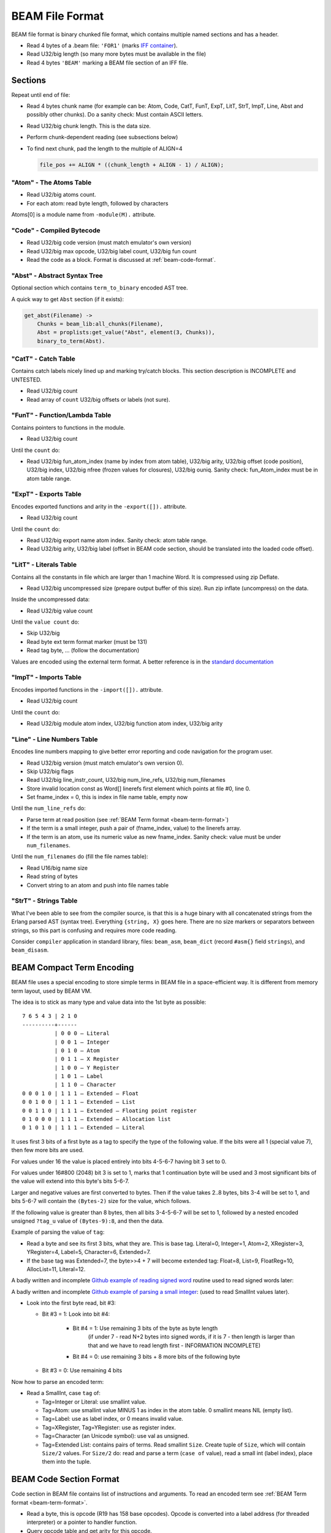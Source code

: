 BEAM File Format
================

BEAM file format is binary chunked file format, which contains multiple named
sections and has a header.

*   Read 4 bytes of a .beam file: ``'FOR1'``
    (marks `IFF container <https://en.wikipedia.org/wiki/Interchange_File_Format>`_).
*   Read U32/big length (so many more bytes must be available in the file)
*   Read 4 bytes ``'BEAM'`` marking a BEAM file section of an IFF file.

Sections
--------

Repeat until end of file:

*   Read 4 bytes chunk name (for example can be: Atom, Code, CatT, FunT, ExpT,
    LitT, StrT, ImpT, Line, Abst and possibly other chunks).
    Do a sanity check: Must contain ASCII letters.
*   Read U32/big chunk length. This is the data size.
*   Perform chunk-dependent reading (see subsections below)
*   To find next chunk, pad the length to the multiple of ALIGN=4

    .. code-block:: c

        file_pos += ALIGN * ((chunk_length + ALIGN - 1) / ALIGN);

"Atom" - The Atoms Table
````````````````````````

*   Read U32/big atoms count.
*   For each atom: read byte length, followed by characters

Atoms[0] is a module name from ``-module(M).`` attribute.

"Code" - Compiled Bytecode
``````````````````````````

*   Read U32/big code version (must match emulator's own version)
*   Read U32/big max opcode, U32/big label count, U32/big fun count
*   Read the code as a block. Format is discussed at :ref:`beam-code-format`.

"Abst" - Abstract Syntax Tree
`````````````````````````````

Optional section which contains ``term_to_binary`` encoded AST tree.

A quick way to get ``Abst`` section (if it exists):

.. code-block:: erlang

    get_abst(Filename) ->
        Chunks = beam_lib:all_chunks(Filename),
        Abst = proplists:get_value("Abst", element(3, Chunks)),
        binary_to_term(Abst).

"CatT" - Catch Table
````````````````````

Contains catch labels nicely lined up and marking try/catch blocks.
This section description is INCOMPLETE and UNTESTED.

*   Read U32/big count
*   Read array of ``count`` U32/big offsets or labels (not sure).

"FunT" - Function/Lambda Table
``````````````````````````````

Contains pointers to functions in the module.

*   Read U32/big count

Until the ``count`` do:

*   Read U32/big fun_atom_index (name by index from atom table),
    U32/big arity,
    U32/big offset (code position),
    U32/big index,
    U32/big nfree (frozen values for closures),
    U32/big ouniq. Sanity check: fun_Atom_index must be in atom table range.

"ExpT" - Exports Table
``````````````````````

Encodes exported functions and arity in the ``-export([]).`` attribute.

*   Read U32/big count

Until the ``count`` do:

*   Read U32/big export name atom index. Sanity check: atom table range.
*   Read U32/big arity, U32/big label (offset in BEAM code section, should
    be translated into the loaded code offset).

"LitT" - Literals Table
```````````````````````

Contains all the constants in file which are larger than 1 machine Word.
It is compressed using zip Deflate.

*   Read U32/big uncompressed size (prepare output buffer of this size). Run
    zip inflate (uncompress) on the data.

Inside the uncompressed data:

*   Read U32/big value count

Until the ``value count`` do:

*   Skip U32/big
*   Read byte ext term format marker (must be 131)
*   Read tag byte, ... (follow the documentation)

Values are encoded using the external term format.
A better reference is in the
`standard documentation <http://erlang.org/doc/apps/erts/erl_ext_dist.html>`_

"ImpT" - Imports Table
``````````````````````

Encodes imported functions in the ``-import([]).`` attribute.

* Read U32/big count

Until the ``count`` do:

*   Read U32/big module atom index, U32/big function atom index, U32/big arity

"Line" - Line Numbers Table
```````````````````````````

Encodes line numbers mapping to give better error reporting and code navigation
for the program user.

*   Read U32/big version (must match emulator's own version 0).
*   Skip U32/big flags
*   Read U32/big line_instr_count, U32/big num_line_refs, U32/big num_filenames
*   Store invalid location const as Word[] linerefs first element which points
    at file #0, line 0.
*   Set fname_index = 0, this is index in file name table, empty now

Until the ``num_line_refs`` do:

*   Parse term at read position (see :ref:`BEAM Term format <beam-term-format>`)
*   If the term is a small integer, push a pair of (fname_index, value) to
    the linerefs array.
*   If the term is an atom, use its numeric value as new fname_index. Sanity
    check: value must be under ``num_filenames``.

Until the ``num_filenames`` do (fill the file names table):

*   Read U16/big name size
*   Read string of bytes
*   Convert string to an atom and push into file names table

"StrT" - Strings Table
``````````````````````

What I've been able to see from the compiler source, is that this is a huge
binary with all concatenated strings from the Erlang parsed AST (syntax tree).
Everything ``{string, X}`` goes here. There are no size markers or separators
between strings, so this part is confusing and requires more code reading.

Consider ``compiler`` application in standard library, files:
``beam_asm``, ``beam_dict`` (record ``#asm{}`` field ``strings``), and
``beam_disasm``.

.. _beam-term-format:

BEAM Compact Term Encoding
--------------------------

BEAM file uses a special encoding to store simple terms in BEAM file in
a space-efficient way.
It is different from memory term layout, used by BEAM VM.

The idea is to stick as many type and value data into the 1st byte as possible::

    7 6 5 4 3 | 2 1 0
    ----------+------
              | 0 0 0 — Literal
              | 0 0 1 — Integer
              | 0 1 0 — Atom
              | 0 1 1 — X Register
              | 1 0 0 — Y Register
              | 1 0 1 — Label
              | 1 1 0 — Character
    0 0 0 1 0 | 1 1 1 — Extended — Float
    0 0 1 0 0 | 1 1 1 — Extended — List
    0 0 1 1 0 | 1 1 1 — Extended — Floating point register
    0 1 0 0 0 | 1 1 1 — Extended — Allocation list
    0 1 0 1 0 | 1 1 1 — Extended — Literal

It uses first 3 bits of a first byte as a tag to specify the type of the
following value.
If the bits were all 1 (special value 7), then few more bits are used.

For values under 16 the value is placed entirely into bits 4-5-6-7 having bit
3 set to 0.

For values under 16#800 (2048) bit 3 is set to 1, marks that 1 continuation
byte will be used and 3 most significant bits of the value will extend into
this byte's bits 5-6-7.

Larger and negative values are first converted to bytes.
Then if the value takes 2..8 bytes, bits 3-4 will be set to 1, and bits
5-6-7 will contain the ``(Bytes-2)`` size for the value, which follows.

If the following value is greater than 8 bytes, then all bits 3-4-5-6-7
will be set to 1, followed by a nested encoded unsigned ``?tag_u`` value
of ``(Bytes-9):8``, and then the data.

Example of parsing the value of ``tag``:

*   Read a byte and see its first 3 bits, what they are. This is base tag.
    Literal=0, Integer=1, Atom=2, XRegister=3, YRegister=4, Label=5,
    Character=6, Extended=7.
*   If the base tag was Extended=7, the byte>>4 + 7 will become extended tag:
    Float=8, List=9, FloatReg=10, AllocList=11, Literal=12.

A badly written and incomplete
`Github example of reading signed word <https://github.com/kvakvs/gluonvm1/blob/master/emulator/src/beam_loader.cpp#L513-L533>`_
routine used to read signed words later:

.. _beam-parse-smallint:

A badly written and incomplete
`Github example of parsing a small integer <https://github.com/kvakvs/gluonvm1/blob/master/emulator/src/beam_loader.cpp#L535-L555>`_:
(used to read SmallInt values later).

*   Look into the first byte read, bit #3:

    *  Bit #3 = 1: Look into bit #4:

        *     Bit #4 = 1: Use remaining 3 bits of the byte as byte length
                (if under 7 - read N+2 bytes into signed words,
                if it is 7 - then length is larger than that and we have to
                read length first - INFORMATION INCOMPLETE)
        *     Bit #4 = 0: use remaining 3 bits + 8 more bits of the following byte

    *  Bit #3 = 0: Use remaining 4 bits

Now how to parse an encoded term:

*   Read a SmallInt, case ``tag`` of:

    *   Tag=Integer or Literal: use smallint value.
    *   Tag=Atom: use smallint value MINUS 1 as index in the atom table.
        0 smallint means NIL (empty list).
    *   Tag=Label: use as label index, or 0 means invalid value.
    *   Tag=XRegister, Tag=YRegister: use as register index.
    *   Tag=Character (an Unicode symbol): use val as unsigned.
    *   Tag=Extended List: contains pairs of terms.
        Read smallint ``Size``. Create tuple of ``Size``, which will contain
        ``Size/2`` values.
        For ``Size/2`` do:
        read and parse a term (``case of`` value),
        read a small int (label index), place them into the tuple.

.. seealso ::
    Refer to ``beam_asm:encode/2`` for details about how this is encoded.

.. _beam-code-format:

BEAM Code Section Format
------------------------

Code section in BEAM file contains list of instructions and arguments.
To read an encoded term see :ref:`BEAM Term format <beam-term-format>`.

*   Read a byte, this is opcode (R19 has 158 base opcodes).
    Opcode is converted into a label address (for threaded interpreter) or
    a pointer to handler function.
*   Query opcode table and get arity for this opcode.
*   Until ``arity``: parse term and put it into the output one term or word at
    a time. VM loop will read the opcode later and expect that ``arity``
    args will follow it.
*   If any of the parsed terms was a label value, remember its output position
    to later revisit it and overwrite with actual label address in memory
    (it is not known until code parsing is done).

